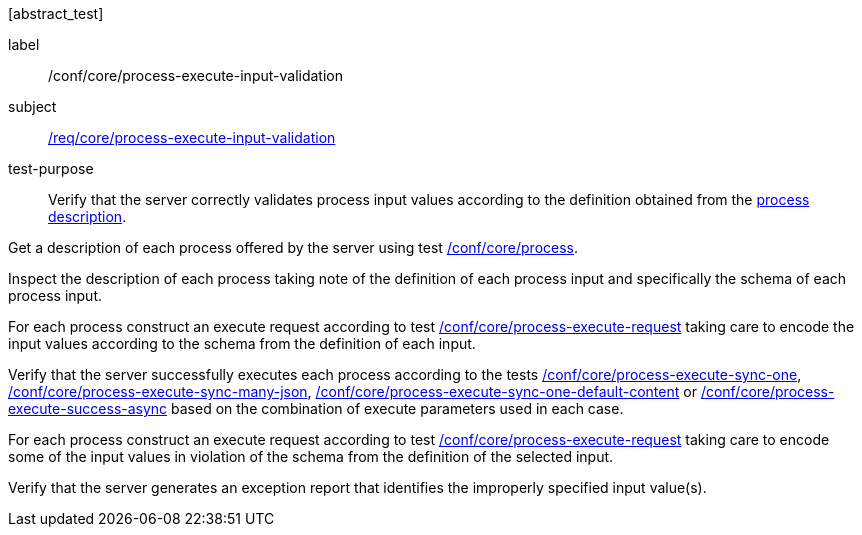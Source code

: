 [[ats_core_process-execute-input-validation]][abstract_test]
====
[%metadata]
label:: /conf/core/process-execute-input-validation
subject:: <<req_core_process-execute-input-validation,/req/core/process-execute-input-validation>>
test-purpose:: Verify that the server correctly validates process input values according to the definition obtained from the <<sc_process_description,process description>>.

[.component,class=test method]
=====

[.component,class=step]
--
Get a description of each process offered by the server using test <<ats_core_process,/conf/core/process>>.
--

[.component,class=step]
--
Inspect the description of each process taking note of the definition of each process input and specifically the schema of each process input.
--

[.component,class=step]
--
For each process construct an execute request according to test <<ats_core_process-execute-request,/conf/core/process-execute-request>> taking care to encode the input values according to the schema from the definition of each input.
--

[.component,class=step]
--
Verify that the server successfully executes each process according to the tests <<ats_core_process-execute-sync-one,/conf/core/process-execute-sync-one>>, <<ats_core_process-execute-sync-many-json,/conf/core/process-execute-sync-many-json>>, <<ats_core_process-execute-sync-one-default-content,/conf/core/process-execute-sync-one-default-content>> or <<ats_core_process-execute-success-async,/conf/core/process-execute-success-async>> based on the combination of execute parameters used in each case.
--

[.component,class=step]
--
For each process construct an execute request according to test <<ats_core_process-execute-request,/conf/core/process-execute-request>> taking care to encode some of the input values in violation of the schema from the definition of the selected input.
--

[.component,class=step]
--
Verify that the server generates an exception report that identifies the improperly specified input value(s).
--
=====
====
